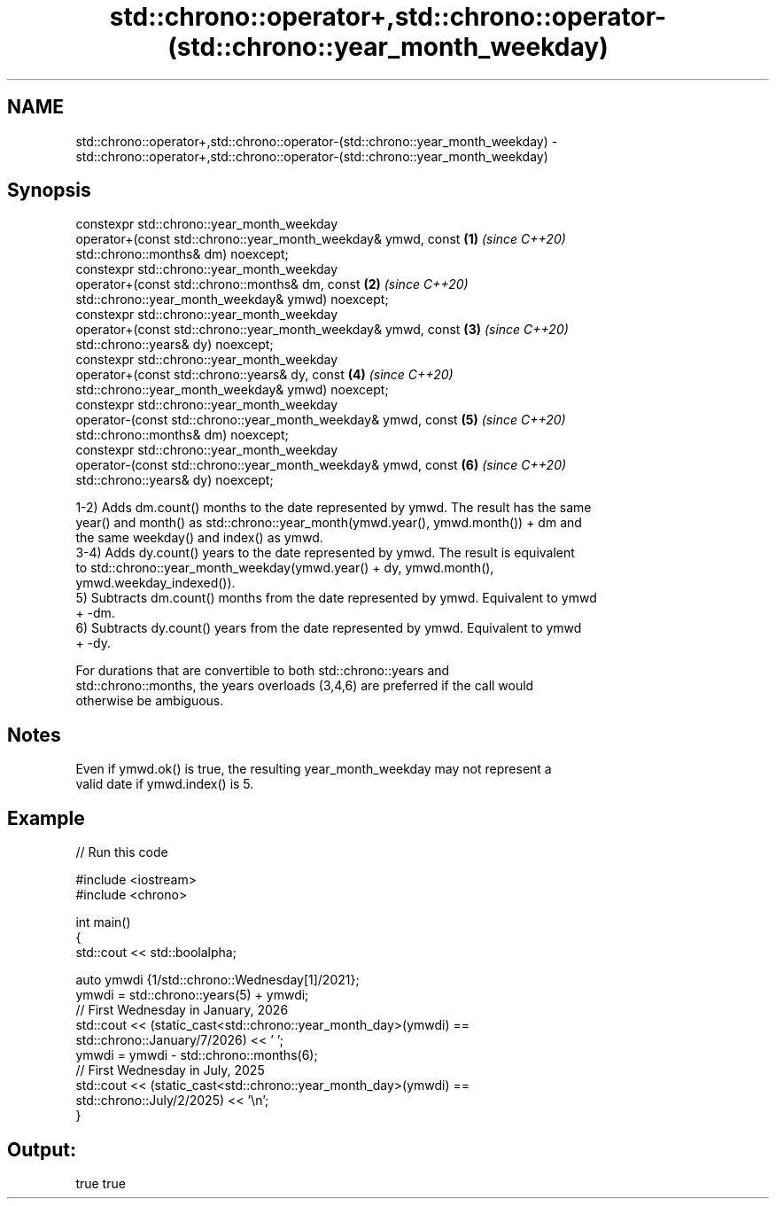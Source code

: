 .TH std::chrono::operator+,std::chrono::operator-(std::chrono::year_month_weekday) 3 "2021.11.17" "http://cppreference.com" "C++ Standard Libary"
.SH NAME
std::chrono::operator+,std::chrono::operator-(std::chrono::year_month_weekday) \- std::chrono::operator+,std::chrono::operator-(std::chrono::year_month_weekday)

.SH Synopsis
   constexpr std::chrono::year_month_weekday
   operator+(const std::chrono::year_month_weekday& ymwd, const       \fB(1)\fP \fI(since C++20)\fP
   std::chrono::months& dm) noexcept;
   constexpr std::chrono::year_month_weekday
   operator+(const std::chrono::months& dm, const                     \fB(2)\fP \fI(since C++20)\fP
   std::chrono::year_month_weekday& ymwd) noexcept;
   constexpr std::chrono::year_month_weekday
   operator+(const std::chrono::year_month_weekday& ymwd, const       \fB(3)\fP \fI(since C++20)\fP
   std::chrono::years& dy) noexcept;
   constexpr std::chrono::year_month_weekday
   operator+(const std::chrono::years& dy, const                      \fB(4)\fP \fI(since C++20)\fP
   std::chrono::year_month_weekday& ymwd) noexcept;
   constexpr std::chrono::year_month_weekday
   operator-(const std::chrono::year_month_weekday& ymwd, const       \fB(5)\fP \fI(since C++20)\fP
   std::chrono::months& dm) noexcept;
   constexpr std::chrono::year_month_weekday
   operator-(const std::chrono::year_month_weekday& ymwd, const       \fB(6)\fP \fI(since C++20)\fP
   std::chrono::years& dy) noexcept;

   1-2) Adds dm.count() months to the date represented by ymwd. The result has the same
   year() and month() as std::chrono::year_month(ymwd.year(), ymwd.month()) + dm and
   the same weekday() and index() as ymwd.
   3-4) Adds dy.count() years to the date represented by ymwd. The result is equivalent
   to std::chrono::year_month_weekday(ymwd.year() + dy, ymwd.month(),
   ymwd.weekday_indexed()).
   5) Subtracts dm.count() months from the date represented by ymwd. Equivalent to ymwd
   + -dm.
   6) Subtracts dy.count() years from the date represented by ymwd. Equivalent to ymwd
   + -dy.

   For durations that are convertible to both std::chrono::years and
   std::chrono::months, the years overloads (3,4,6) are preferred if the call would
   otherwise be ambiguous.

.SH Notes

   Even if ymwd.ok() is true, the resulting year_month_weekday may not represent a
   valid date if ymwd.index() is 5.

.SH Example


// Run this code

 #include <iostream>
 #include <chrono>

 int main()
 {
     std::cout << std::boolalpha;

     auto ymwdi {1/std::chrono::Wednesday[1]/2021};
     ymwdi = std::chrono::years(5) + ymwdi;
     // First Wednesday in January, 2026
     std::cout << (static_cast<std::chrono::year_month_day>(ymwdi) ==
                   std::chrono::January/7/2026) << ' ';
     ymwdi = ymwdi - std::chrono::months(6);
     // First Wednesday in July, 2025
     std::cout << (static_cast<std::chrono::year_month_day>(ymwdi) ==
                   std::chrono::July/2/2025) << '\\n';
 }

.SH Output:

 true true
